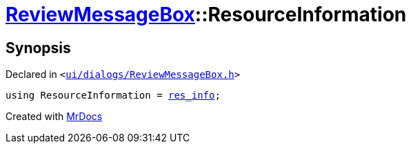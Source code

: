 [#ReviewMessageBox-ResourceInformation]
= xref:ReviewMessageBox.adoc[ReviewMessageBox]::ResourceInformation
:relfileprefix: ../
:mrdocs:


== Synopsis

Declared in `&lt;https://github.com/PrismLauncher/PrismLauncher/blob/develop/launcher/ui/dialogs/ReviewMessageBox.h#L16[ui&sol;dialogs&sol;ReviewMessageBox&period;h]&gt;`

[source,cpp,subs="verbatim,replacements,macros,-callouts"]
----
using ResourceInformation = xref:ReviewMessageBox/res_info.adoc[res&lowbar;info];
----



[.small]#Created with https://www.mrdocs.com[MrDocs]#
